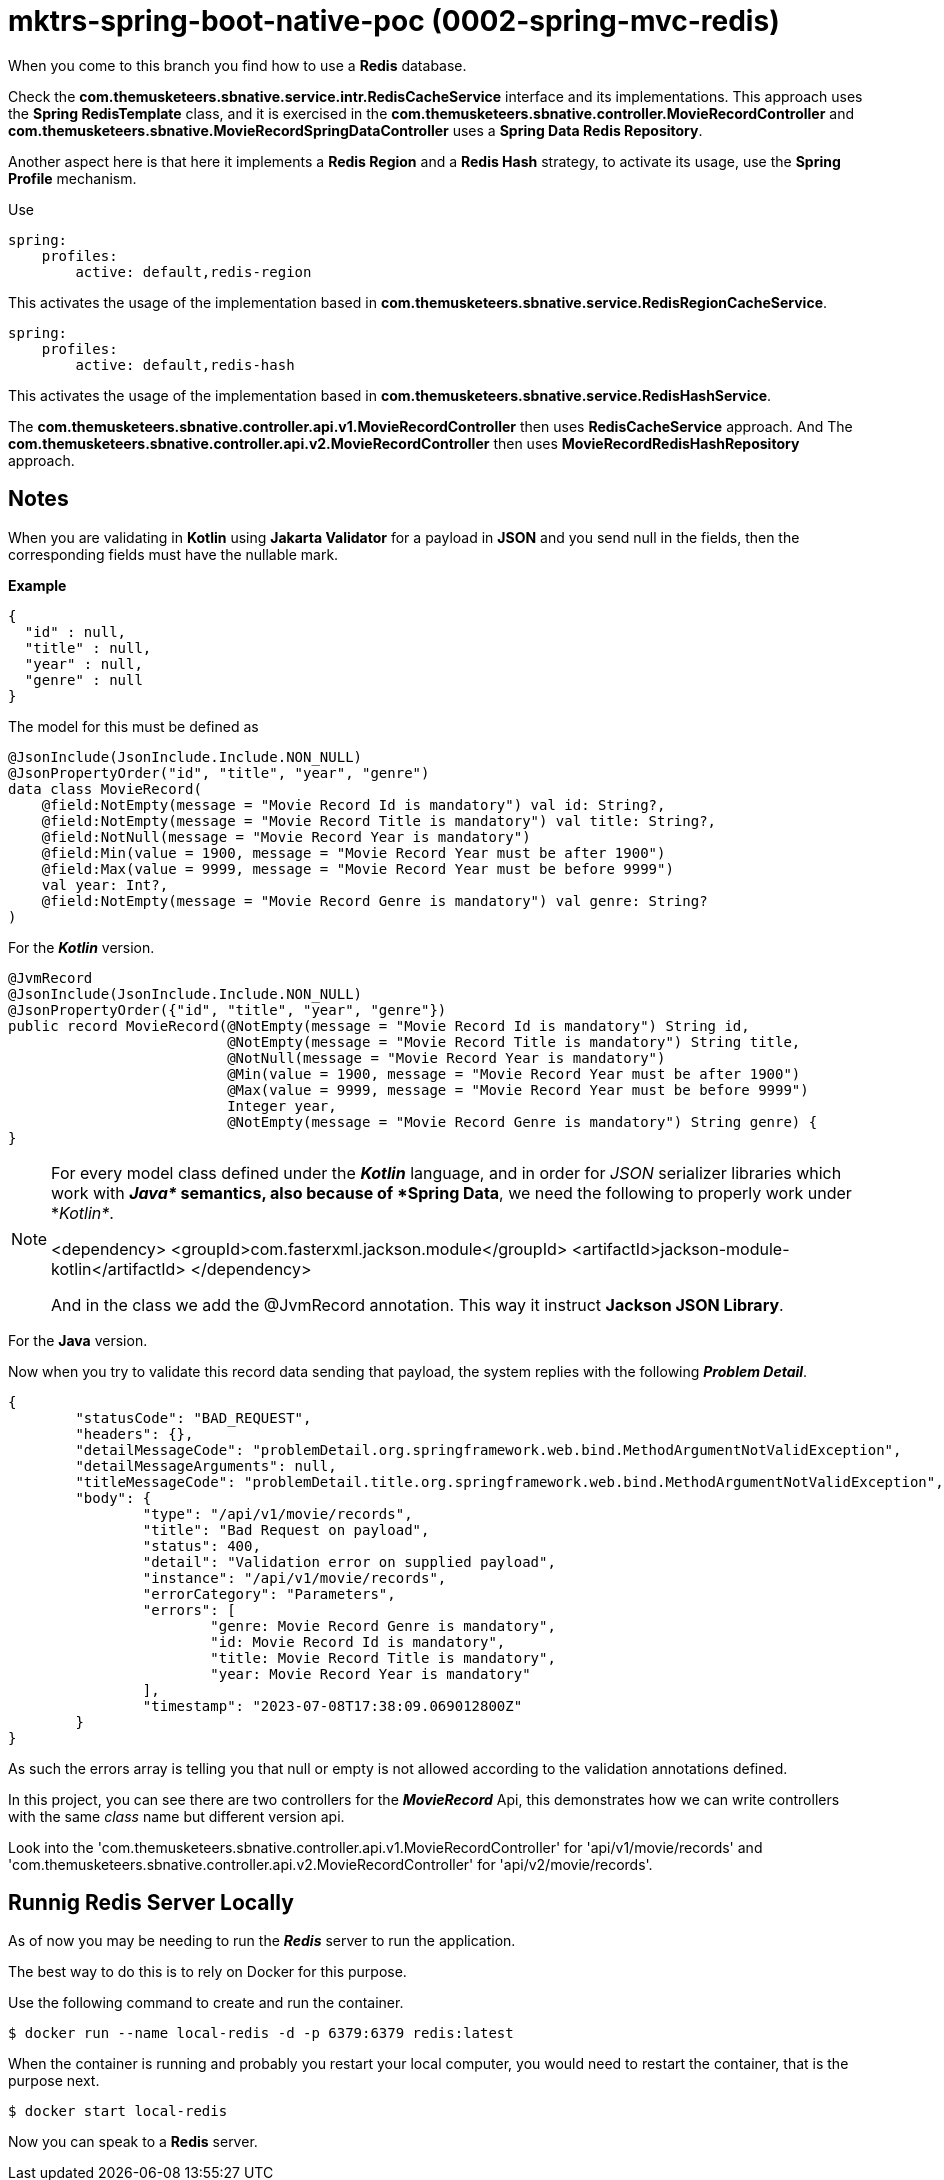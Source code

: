 = mktrs-spring-boot-native-poc (0002-spring-mvc-redis)

When you come to this branch you find how to use a *Redis* database.

Check the *com.themusketeers.sbnative.service.intr.RedisCacheService* interface and its implementations. 
This approach uses the *Spring RedisTemplate* class, and it is exercised in the
*com.themusketeers.sbnative.controller.MovieRecordController* and 
*com.themusketeers.sbnative.MovieRecordSpringDataController* uses a *Spring Data Redis Repository*.

Another aspect here is that here it implements a *Redis Region* and a *Redis Hash* strategy, to activate 
its usage, use the *Spring Profile* mechanism.

Use 

[source,yaml]
----
spring:
    profiles:
        active: default,redis-region
----

This activates the usage of the implementation based in *com.themusketeers.sbnative.service.RedisRegionCacheService*.

[source,yaml]
----
spring:
    profiles:
        active: default,redis-hash
----

This activates the usage of the implementation based in *com.themusketeers.sbnative.service.RedisHashService*.

The *com.themusketeers.sbnative.controller.api.v1.MovieRecordController* then uses *RedisCacheService* approach.
And The *com.themusketeers.sbnative.controller.api.v2.MovieRecordController* then uses *MovieRecordRedisHashRepository* approach.

== Notes
When you are validating in *Kotlin* using *Jakarta Validator* for a payload in *JSON*
and you send null in the fields, then the corresponding fields must have the nullable mark.

*Example*

[source,json]
----
{
  "id" : null,
  "title" : null,
  "year" : null,
  "genre" : null
}
----

The model for this must be defined as

[source,kotlin]
----
@JsonInclude(JsonInclude.Include.NON_NULL)
@JsonPropertyOrder("id", "title", "year", "genre")
data class MovieRecord(
    @field:NotEmpty(message = "Movie Record Id is mandatory") val id: String?,
    @field:NotEmpty(message = "Movie Record Title is mandatory") val title: String?,
    @field:NotNull(message = "Movie Record Year is mandatory")
    @field:Min(value = 1900, message = "Movie Record Year must be after 1900")
    @field:Max(value = 9999, message = "Movie Record Year must be before 9999")
    val year: Int?,
    @field:NotEmpty(message = "Movie Record Genre is mandatory") val genre: String?
)
----

For the *_Kotlin_* version.

[source,java]
----
@JvmRecord
@JsonInclude(JsonInclude.Include.NON_NULL)
@JsonPropertyOrder({"id", "title", "year", "genre"})
public record MovieRecord(@NotEmpty(message = "Movie Record Id is mandatory") String id,
                          @NotEmpty(message = "Movie Record Title is mandatory") String title,
                          @NotNull(message = "Movie Record Year is mandatory")
                          @Min(value = 1900, message = "Movie Record Year must be after 1900")
                          @Max(value = 9999, message = "Movie Record Year must be before 9999")
                          Integer year,
                          @NotEmpty(message = "Movie Record Genre is mandatory") String genre) {
}
----

[NOTE]
====
For every model class defined under the *_Kotlin_* language, and in order for _JSON_
serializer libraries which work with *_Java*_ semantics, also because of *Spring Data*, we need the following to properly
work under *_Kotlin*_.

<dependency>
    <groupId>com.fasterxml.jackson.module</groupId>
    <artifactId>jackson-module-kotlin</artifactId>
</dependency>

And in the class we add the @JvmRecord annotation. This way it instruct *Jackson JSON Library*.
====


For the *Java* version.


Now when you try to validate this record data sending that payload, the system replies with the 
following *_Problem Detail_*.

[source,json]
----
{
	"statusCode": "BAD_REQUEST",
	"headers": {},
	"detailMessageCode": "problemDetail.org.springframework.web.bind.MethodArgumentNotValidException",
	"detailMessageArguments": null,
	"titleMessageCode": "problemDetail.title.org.springframework.web.bind.MethodArgumentNotValidException",
	"body": {
		"type": "/api/v1/movie/records",
		"title": "Bad Request on payload",
		"status": 400,
		"detail": "Validation error on supplied payload",
		"instance": "/api/v1/movie/records",
		"errorCategory": "Parameters",
		"errors": [
			"genre: Movie Record Genre is mandatory",
			"id: Movie Record Id is mandatory",
			"title: Movie Record Title is mandatory",
			"year: Movie Record Year is mandatory"
		],
		"timestamp": "2023-07-08T17:38:09.069012800Z"
	}
}
----

As such the errors array is telling you that null or empty is not allowed according to the validation
annotations defined.

In this project, you can see there are two controllers for the *_MovieRecord_* Api, this demonstrates
how we can write controllers with the same _class_ name but different version api.

Look into the 'com.themusketeers.sbnative.controller.api.v1.MovieRecordController' for 'api/v1/movie/records'
and 'com.themusketeers.sbnative.controller.api.v2.MovieRecordController' for 'api/v2/movie/records'.

== Runnig Redis Server Locally
As of now you may be needing to run the *_Redis_* server to run the application.

The best way to do this is to rely on Docker for this purpose.

Use the following command to create and run the container.

[source,bash]
----
$ docker run --name local-redis -d -p 6379:6379 redis:latest
----

When the container is running and probably you restart your local computer, you
would need to restart the container, that is the purpose next.

[source,bash]
----
$ docker start local-redis
----

Now you can speak to a *Redis* server.
